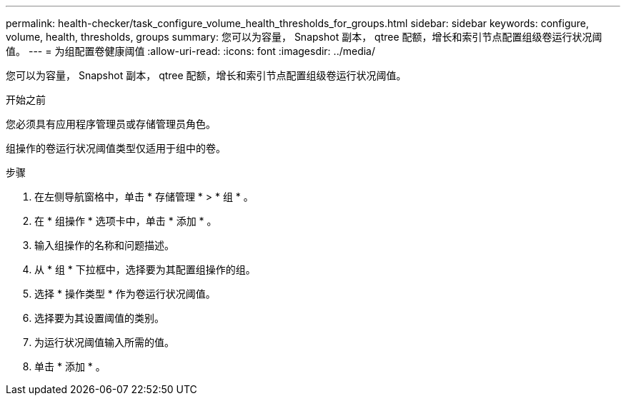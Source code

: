 ---
permalink: health-checker/task_configure_volume_health_thresholds_for_groups.html 
sidebar: sidebar 
keywords: configure, volume, health, thresholds, groups 
summary: 您可以为容量， Snapshot 副本， qtree 配额，增长和索引节点配置组级卷运行状况阈值。 
---
= 为组配置卷健康阈值
:allow-uri-read: 
:icons: font
:imagesdir: ../media/


[role="lead"]
您可以为容量， Snapshot 副本， qtree 配额，增长和索引节点配置组级卷运行状况阈值。

.开始之前
您必须具有应用程序管理员或存储管理员角色。

组操作的卷运行状况阈值类型仅适用于组中的卷。

.步骤
. 在左侧导航窗格中，单击 * 存储管理 * > * 组 * 。
. 在 * 组操作 * 选项卡中，单击 * 添加 * 。
. 输入组操作的名称和问题描述。
. 从 * 组 * 下拉框中，选择要为其配置组操作的组。
. 选择 * 操作类型 * 作为卷运行状况阈值。
. 选择要为其设置阈值的类别。
. 为运行状况阈值输入所需的值。
. 单击 * 添加 * 。


